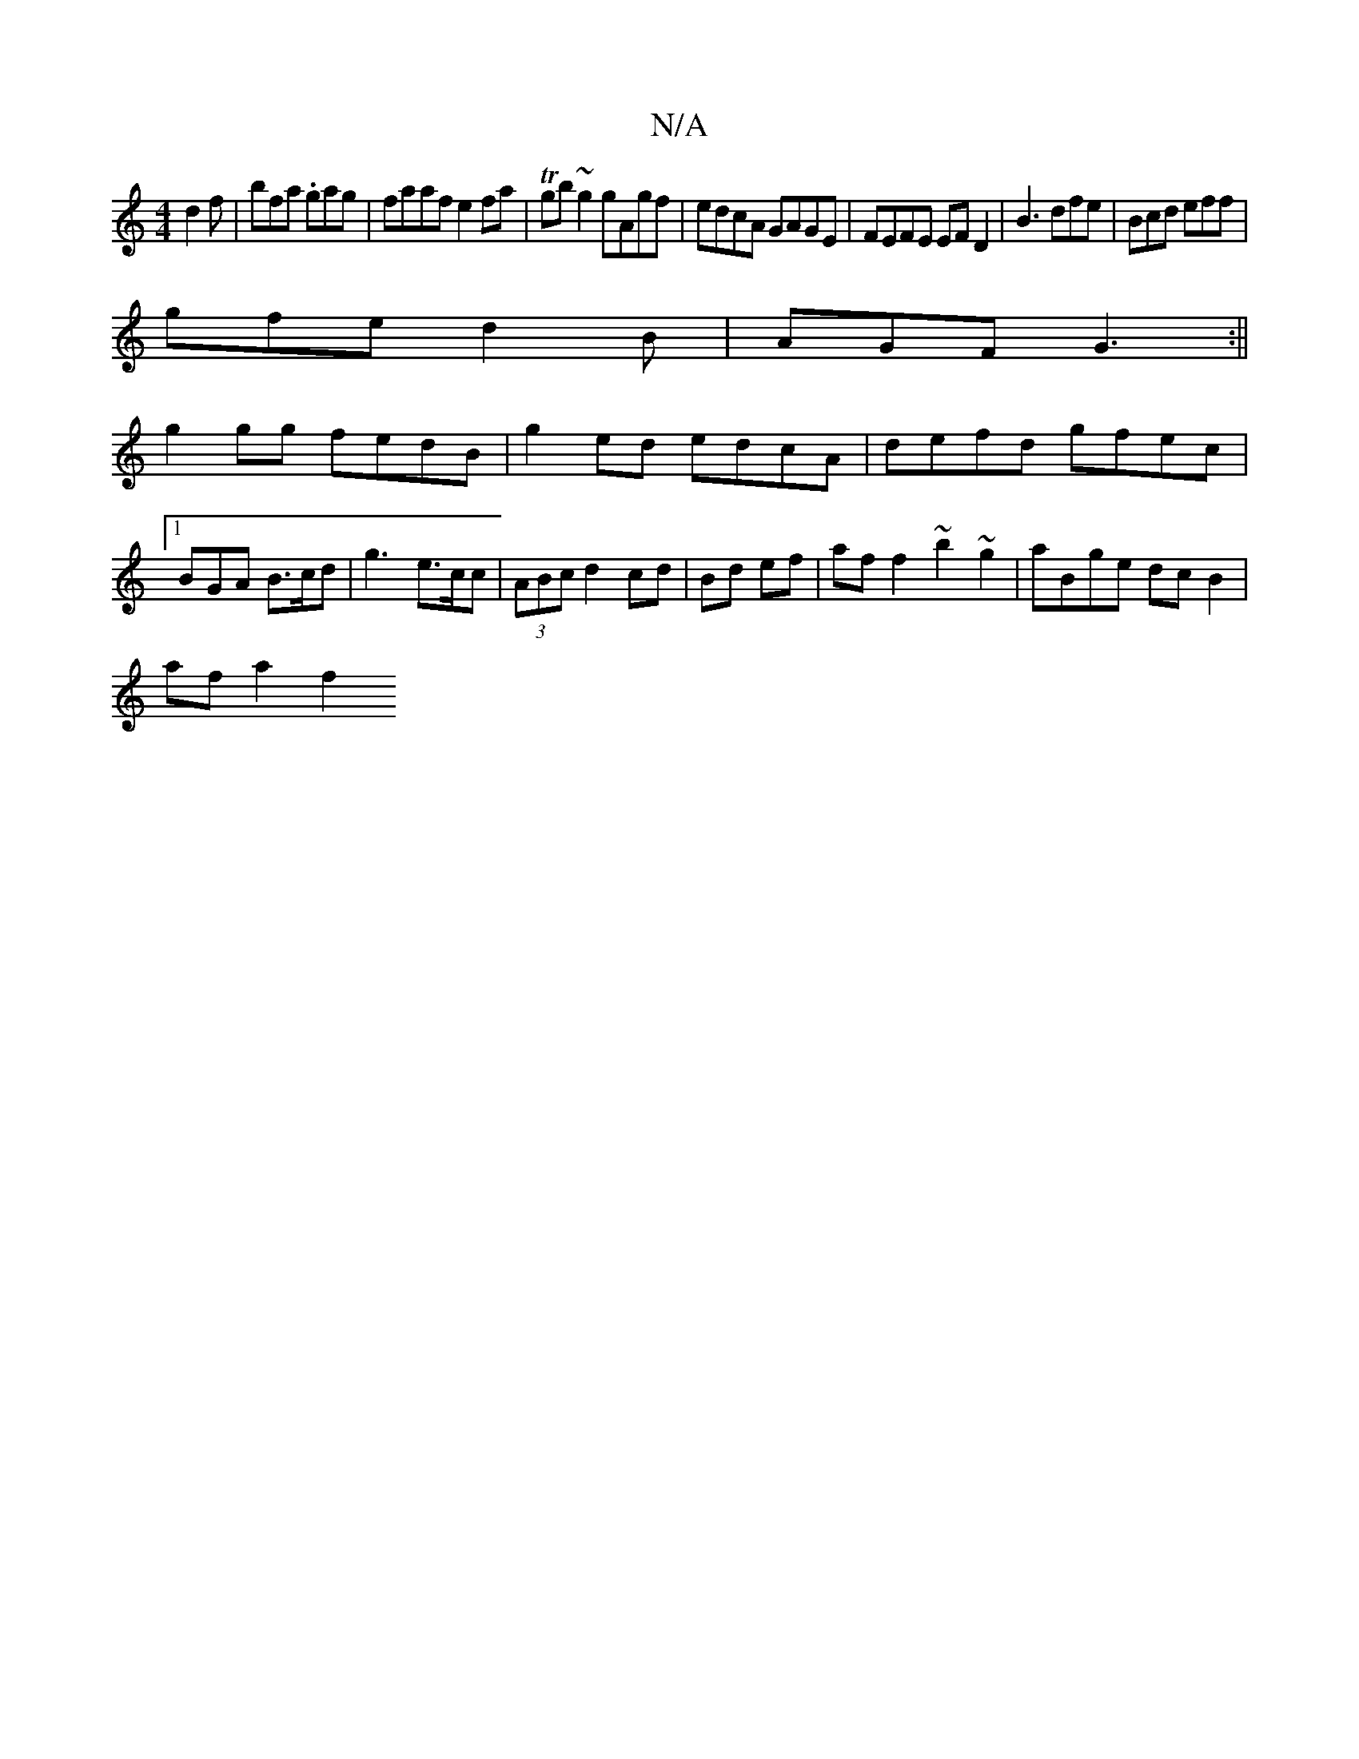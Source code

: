 X:1
T:N/A
M:4/4
R:N/A
K:Cmajor
 d2f|bfa .gag|faaf e2fa|Tgb~g2 gAgf | edcA GAGE | FEFE EF D2|B3 dfe | Bcd eff |
gfe d2 B|AGF G3 :||
g2 gg fedB|g2 ed edcA|defd gfec|1 BGA B>cd|g3- e>cc|(3ABc d2 cd|Bd ef|af f2 ~b2~g2|aBge dcB2|
afa2f2